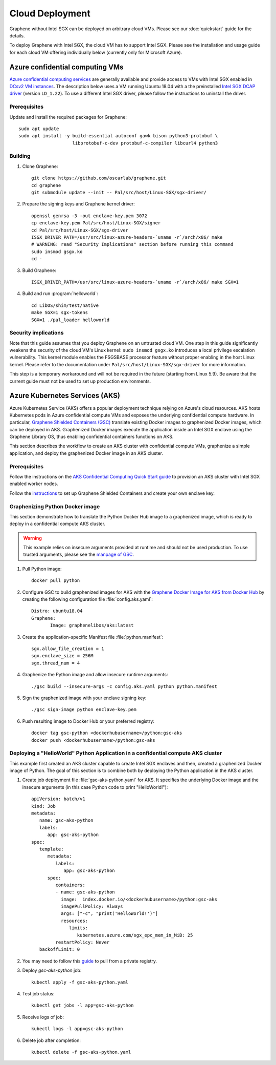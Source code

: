 Cloud Deployment
================

.. highlight:: sh

Graphene without Intel SGX can be deployed on arbitrary cloud VMs. Please see
our :doc:`quickstart` guide for the details.

To deploy Graphene with Intel SGX, the cloud VM has to support Intel SGX. Please
see the installation and usage guide for each cloud VM offering individually
below (currently only for Microsoft Azure).

Azure confidential computing VMs
--------------------------------

`Azure confidential computing services
<https://azure.microsoft.com/en-us/solutions/confidential-compute/>`__ are
generally available and provide access to VMs with Intel SGX enabled in `DCsv2
VM instances
<https://docs.microsoft.com/en-us/azure/virtual-machines/dcv2-series>`__. The
description below uses a VM running Ubuntu 18.04 with a the preinstalled `Intel
SGX DCAP driver
<https://github.com/intel/SGXDataCenterAttestationPrimitives/tree/LD_1.22>`__
(version ``LD_1.22``). To use a different Intel SGX driver, please follow the
instructions to uninstall the driver.

Prerequisites
^^^^^^^^^^^^^

Update and install the required packages for Graphene::

   sudo apt update
   sudo apt install -y build-essential autoconf gawk bison python3-protobuf \
                       libprotobuf-c-dev protobuf-c-compiler libcurl4 python3

Building
^^^^^^^^

#. Clone Graphene::

       git clone https://github.com/oscarlab/graphene.git
       cd graphene
       git submodule update --init -- Pal/src/host/Linux-SGX/sgx-driver/

#. Prepare the signing keys and Graphene kernel driver::

       openssl genrsa -3 -out enclave-key.pem 3072
       cp enclave-key.pem Pal/src/host/Linux-SGX/signer
       cd Pal/src/host/Linux-SGX/sgx-driver
       ISGX_DRIVER_PATH=/usr/src/linux-azure-headers-`uname -r`/arch/x86/ make
       # WARNING: read "Security Implications" section before running this command
       sudo insmod gsgx.ko
       cd -

#. Build Graphene::

       ISGX_DRIVER_PATH=/usr/src/linux-azure-headers-`uname -r`/arch/x86/ make SGX=1

#. Build and run :program:`helloworld`::

       cd LibOS/shim/test/native
       make SGX=1 sgx-tokens
       SGX=1 ./pal_loader helloworld


Security implications
^^^^^^^^^^^^^^^^^^^^^

Note that this guide assumes that you deploy Graphene on an untrusted cloud VM.
One step in this guide significantly weakens the security of the cloud VM's
Linux kernel: ``sudo insmod gsgx.ko`` introduces a local privilege escalation
vulnerability. This kernel module enables the FSGSBASE processor feature
without proper enabling in the host Linux kernel. Please refer to the
documentation under ``Pal/src/host/Linux-SGX/sgx-driver`` for more information.

This step is a temporary workaround and will not be required in the future
(starting from Linux 5.9). Be aware that the current guide must not be used to
set up production environments.

Azure Kubernetes Services (AKS)
-------------------------------

Azure Kubernetes Service (AKS) offers a popular deployment technique relying on
Azure's cloud resources. AKS hosts Kubernetes pods in Azure confidential compute
VMs and exposes the underlying confidential compute hardware. In particular,
`Graphene Shielded Containers (GSC)
<https://graphene.readthedocs.io/en/latest/manpages/gsc.html>`__ translate
existing Docker images to graphenized Docker images, which can be deployed in
AKS. Graphenized Docker images execute the application inside an Intel SGX
enclave using the Graphene Library OS, thus enabling confidential containers
functions on AKS.

This section describes the workflow to create an AKS cluster with confidential
compute VMs, graphenize a simple application, and deploy the graphenized Docker
image in an AKS cluster.

Prerequisites
^^^^^^^^^^^^^

Follow the instructions on the `AKS Confidential Computing Quick Start guide
<https://docs.microsoft.com/en-us/azure/confidential-computing/confidential-nodes-aks-getstarted>`__
to provision an AKS cluster with Intel SGX enabled worker nodes.

Follow the `instructions
<https://graphene.readthedocs.io/en/latest/manpages/gsc.html>`__ to set up
Graphene Shielded Containers and create your own enclave key.

Graphenizing Python Docker image
^^^^^^^^^^^^^^^^^^^^^^^^^^^^^^^^

This section demonstrate how to translate the Python Docker Hub image to a
graphenized image, which is ready to deploy in a confidential compute AKS
cluster.

.. warning::

       This example relies on insecure arguments provided at runtime and should
       not be used production. To use trusted arguments, please see the `manpage
       of GSC
       <https://graphene.readthedocs.io/en/latest/manpages/gsc.html#using-graphene-s-trusted-command-line-arguments>`__.

#. Pull Python image::

       docker pull python

#. Configure GSC to build graphenized images for AKS with the
   `Graphene Docker Image for AKS from Docker Hub
   <https://hub.docker.com/r/graphenelibos/aks>`__ by creating the following
   configuration file :file:`config.aks.yaml`::

       Distro: ubuntu18.04
       Graphene:
              Image: graphenelibos/aks:latest

#. Create the application-specific Manifest file :file:`python.manifest`::

       sgx.allow_file_creation = 1
       sgx.enclave_size = 256M
       sgx.thread_num = 4

#. Graphenize the Python image and allow insecure runtime arguments::

       ./gsc build --insecure-args -c config.aks.yaml python python.manifest

#. Sign the graphenized image with your enclave signing key::

       ./gsc sign-image python enclave-key.pem

#. Push resulting image to Docker Hub or your preferred registry::

       docker tag gsc-python <dockerhubusername>/python:gsc-aks
       docker push <dockerhubusername>/python:gsc-aks

Deploying a "HelloWorld" Python Application in a confidential compute AKS cluster
^^^^^^^^^^^^^^^^^^^^^^^^^^^^^^^^^^^^^^^^^^^^^^^^^^^^^^^^^^^^^^^^^^^^^^^^^^^^^^^^^

This example first created an AKS cluster capable to create Intel SGX enclaves
and then, created a graphenized Docker image of Python. The goal of this section
is to combine both by deploying the Python application in the AKS cluster.

#. Create job deployment file :file:`gsc-aks-python.yaml` for AKS. It specifies
   the underlying Docker image and the insecure arguments (in this case Python
   code to print "HelloWorld!")::

       apiVersion: batch/v1
       kind: Job
       metadata:
          name: gsc-aks-python
          labels:
             app: gsc-aks-python
       spec:
          template:
             metadata:
                labels:
                   app: gsc-aks-python
             spec:
                containers:
                - name: gsc-aks-python
                  image:  index.docker.io/<dockerhubusername>/python:gsc-aks
                  imagePullPolicy: Always
                  args: ["-c", "print('HelloWorld!')"]
                  resources:
                     limits:
                        kubernetes.azure.com/sgx_epc_mem_in_MiB: 25
                restartPolicy: Never
          backoffLimit: 0

#. You may need to follow this
   `guide <https://kubernetes.io/docs/tasks/configure-pod-container/pull-image-private-registry/>`__
   to pull from a private registry.

#. Deploy `gsc-aks-python` job::

       kubectl apply -f gsc-aks-python.yaml

#. Test job status::

       kubectl get jobs -l app=gsc-aks-python

#. Receive logs of job::

       kubectl logs -l app=gsc-aks-python

#. Delete job after completion::

       kubectl delete -f gsc-aks-python.yaml
